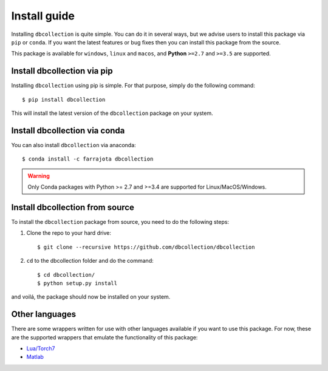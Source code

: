 .. _install:

Install guide
=============

Installing ``dbcollection`` is quite simple. You can do it in several ways, but we advise users to
install this package via ``pip`` or ``conda``. If you want the latest features or bug fixes then you can
install this package from the source.

This package is available for ``windows``, ``linux`` and ``macos``, and **Python** ``>=2.7`` and ``>=3.5`` are
supported.


Install dbcollection via pip
----------------------------

Installing ``dbcollection`` using pip is simple. For that purpose, simply do the following command::

$ pip install dbcollection

This will install the latest version of the ``dbcollection`` package on your system.


Install dbcollection via conda
------------------------------

You can also install ``dbcollection`` via anaconda::

$ conda install -c farrajota dbcollection

.. warning::

    Only Conda packages with Python >= 2.7 and >=3.4 are supported for Linux/MacOS/Windows.


Install dbcollection from source
--------------------------------

To install the ``dbcollection`` package from source, you need to do the following steps:

#. Clone the repo to your hard drive::

    $ git clone --recursive https://github.com/dbcollection/dbcollection


#. ``cd`` to the dbcollection folder and do the command::

    $ cd dbcollection/
    $ python setup.py install

and voilá, the package should now be installed on your system.


Other languages
---------------

There are some wrappers written for use with other languages available if
you want to use this package. For now, these are the supported wrappers that
emulate the functionality of this package:

- `Lua/Torch7 <https://github.com/dbcollection/dbcollection-torch7#installation>`_

- `Matlab <https://github.com/dbcollection/dbcollection-matlab#installation>`_